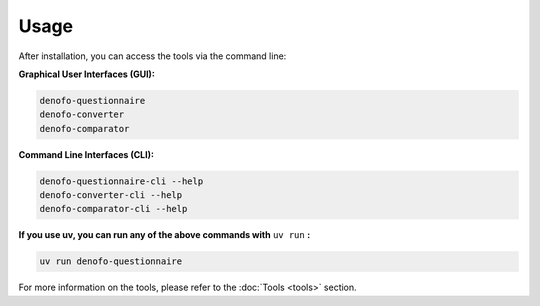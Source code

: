 Usage
=====

After installation, you can access the tools via the command line:

**Graphical User Interfaces (GUI):**

.. code-block:: bash

   denofo-questionnaire
   denofo-converter
   denofo-comparator

**Command Line Interfaces (CLI):**

.. code-block:: bash

   denofo-questionnaire-cli --help
   denofo-converter-cli --help
   denofo-comparator-cli --help

**If you use uv, you can run any of the above commands with** ``uv run`` **:**

.. code-block:: bash

   uv run denofo-questionnaire

For more information on the tools, please refer to the :doc:`Tools <tools>` section.